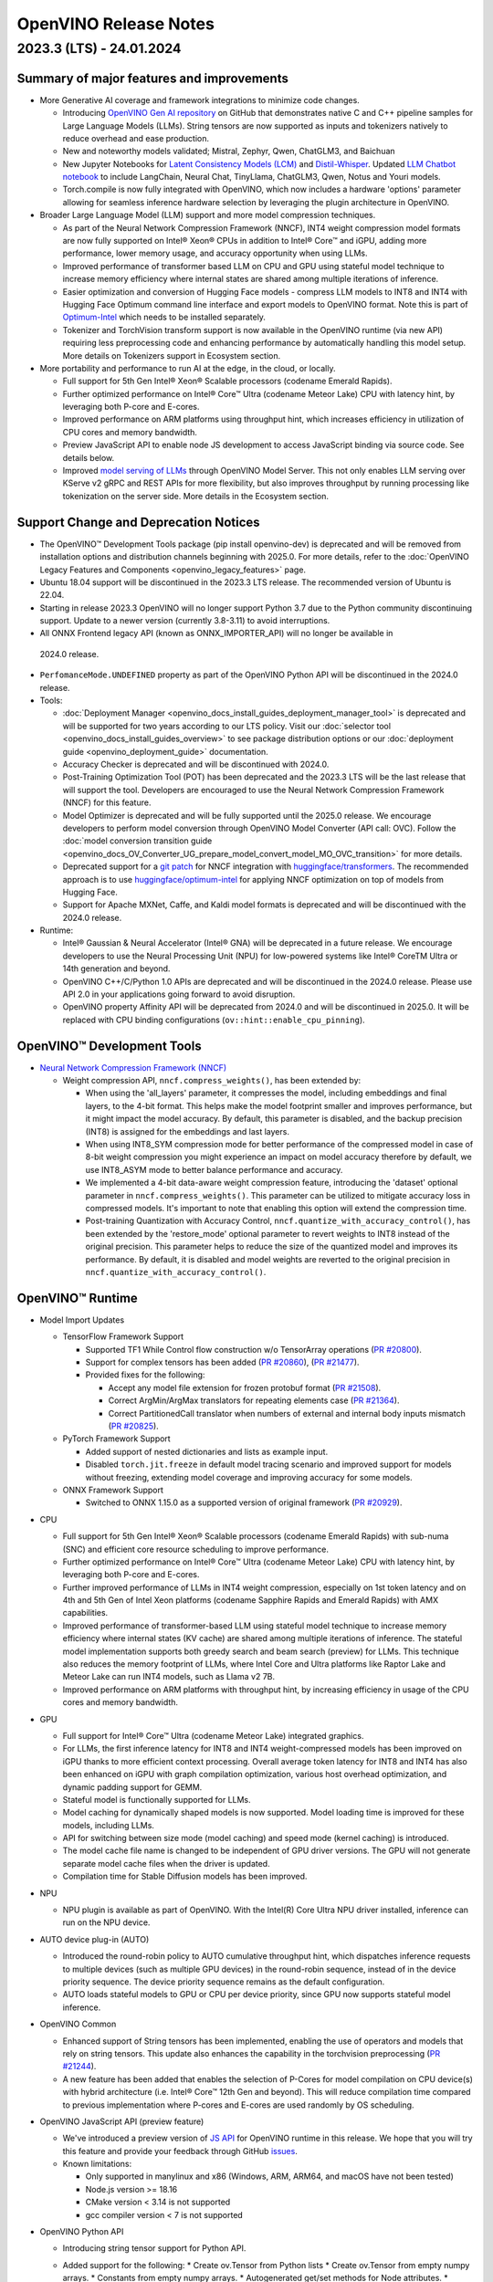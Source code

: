 .. {#openvino_release_notes}

OpenVINO Release Notes
========================================


2023.3 (LTS) - 24.01.2024
###########################

Summary of major features and improvements
++++++++++++++++++++++++++++++++++++++++++++

* More Generative AI coverage and framework integrations to minimize code changes.

  * Introducing `OpenVINO Gen AI repository <https://github.com/openvinotoolkit/openvino.genai>`__
    on GitHub that demonstrates native C and C++ pipeline samples for Large Language Models
    (LLMs). String tensors are now supported as inputs and tokenizers natively to reduce
    overhead and ease production.
  * New and noteworthy models validated; Mistral, Zephyr, Qwen, ChatGLM3, and Baichuan
  * New Jupyter Notebooks for
    `Latent Consistency Models (LCM) <https://github.com/openvinotoolkit/openvino_notebooks/tree/main/notebooks/263-latent-consistency-models-image-generation>`__
    and `Distil-Whisper <https://github.com/openvinotoolkit/openvino_notebooks/tree/main/notebooks/267-distil-whisper-asr>`__.
    Updated `LLM Chatbot notebook <https://github.com/openvinotoolkit/openvino_notebooks/tree/main/notebooks/254-llm-chatbot>`__
    to include LangChain, Neural Chat, TinyLlama, ChatGLM3, Qwen, Notus and Youri models.
  * Torch.compile is now fully integrated with OpenVINO, which now includes a hardware
    'options' parameter allowing for seamless inference hardware selection by leveraging
    the plugin architecture in OpenVINO.

* Broader Large Language Model (LLM) support and more model compression techniques.

  * As part of the Neural Network Compression Framework (NNCF), INT4 weight compression model
    formats are now fully supported on Intel® Xeon® CPUs  in addition to Intel® Core™ and iGPU,
    adding more performance, lower memory usage, and accuracy opportunity when using LLMs.
  * Improved performance of transformer based LLM on CPU and GPU using stateful model technique
    to increase memory efficiency where internal states are shared among multiple iterations of
    inference.
  * Easier optimization and conversion of Hugging Face models - compress LLM models to INT8
    and INT4 with Hugging Face Optimum command line interface and export models to OpenVINO
    format. Note this is part of `Optimum-Intel <https://huggingface.co/docs/optimum/intel/index>`__
    which needs to be installed separately.
  * Tokenizer and TorchVision transform support is now available in the OpenVINO runtime
    (via new API) requiring less preprocessing code and enhancing performance by automatically
    handling this model setup. More details on Tokenizers support in Ecosystem section.

* More portability and performance to run AI at the edge, in the cloud, or locally.

  * Full support for 5th Gen Intel® Xeon® Scalable processors (codename Emerald Rapids).
  * Further optimized performance on Intel® Core™ Ultra (codename Meteor Lake) CPU with
    latency hint, by leveraging both P-core and E-cores.
  * Improved performance on ARM platforms using throughput hint, which increases efficiency
    in utilization of CPU cores and memory bandwidth.
  * Preview JavaScript API to enable node JS development to access JavaScript binding via
    source code. See details below.
  * Improved `model serving of LLMs <https://github.com/openvinotoolkit/model_server/tree/main/demos/python_demos/llm_text_generation>`__
    through OpenVINO Model Server. This not only enables LLM serving over KServe v2 gRPC
    and REST APIs for more flexibility, but also improves throughput by running processing
    like tokenization on the server side. More details in the Ecosystem section.


Support Change and Deprecation Notices
++++++++++++++++++++++++++++++++++++++++++

* The OpenVINO™ Development Tools package (pip install openvino-dev) is deprecated and will be
  removed from installation options and distribution channels beginning with 2025.0.
  For more details, refer to the :doc:`OpenVINO Legacy Features and Components <openvino_legacy_features>`
  page.
* Ubuntu 18.04 support will be discontinued in the 2023.3 LTS release. The recommended version
  of Ubuntu is 22.04.
* Starting in release 2023.3 OpenVINO will no longer support Python 3.7 due to the Python
  community discontinuing support. Update to a newer version (currently 3.8-3.11) to avoid
  interruptions.
*	All ONNX Frontend legacy API (known as ONNX_IMPORTER_API) will no longer be available in
  2024.0 release.
* ``PerfomanceMode.UNDEFINED`` property as part of the OpenVINO Python API will be
  discontinued in the 2024.0 release.

* Tools:

  * :doc:`Deployment Manager <openvino_docs_install_guides_deployment_manager_tool>`
    is deprecated and will be supported for two years according to our LTS policy.
    Visit our :doc:`selector tool <openvino_docs_install_guides_overview>` to see
    package distribution options or our :doc:`deployment guide <openvino_deployment_guide>`
    documentation.
  * Accuracy Checker is deprecated and will be discontinued with 2024.0.
  * Post-Training Optimization Tool (POT)  has been deprecated and the 2023.3 LTS will be
    the last release that will support the tool.  Developers are encouraged to use the Neural
    Network Compression Framework (NNCF) for this feature.
  * Model Optimizer is deprecated and will be fully supported until the 2025.0 release.
    We encourage developers to perform model conversion through OpenVINO Model Converter
    (API call: OVC). Follow the
    :doc:`model conversion transition guide <openvino_docs_OV_Converter_UG_prepare_model_convert_model_MO_OVC_transition>`
    for more details.
  * Deprecated support for a `git patch <https://github.com/openvinotoolkit/nncf/tree/develop/third_party_integration/huggingface_transformers>`__
    for NNCF integration with `huggingface/transformers <https://github.com/huggingface/transformers>`__.
    The recommended approach is to use `huggingface/optimum-intel <https://github.com/huggingface/optimum-intel>`__
    for applying NNCF optimization on top of models from Hugging Face.
  * Support for Apache MXNet, Caffe, and Kaldi model formats is deprecated and will be
    discontinued with the 2024.0 release.

* Runtime:

  * Intel® Gaussian & Neural Accelerator (Intel® GNA) will be deprecated in a future release.
    We encourage developers to use the Neural Processing Unit (NPU) for low-powered systems
    like Intel® CoreTM Ultra or 14th generation and beyond.
  * OpenVINO C++/C/Python 1.0 APIs are deprecated and will be discontinued in the 2024.0 release.
    Please use API 2.0 in your applications going forward to avoid disruption.
  * OpenVINO property Affinity API will be deprecated from 2024.0 and will be discontinued in 2025.0.
    It will be replaced with CPU binding configurations (``ov::hint::enable_cpu_pinning``).


OpenVINO™ Development Tools
++++++++++++++++++++++++++++++++++++++++++

* `Neural Network Compression Framework (NNCF) <https://github.com/openvinotoolkit/nncf>`__

  * Weight compression API, ``nncf.compress_weights()``, has been extended by:

    * When using the 'all_layers' parameter, it compresses the model, including embeddings
      and final layers, to the 4-bit format. This helps make the model footprint smaller
      and improves performance, but it might impact the model accuracy. By default, this
      parameter is disabled, and the backup precision (INT8) is assigned for the embeddings
      and last layers.
    * When using INT8_SYM compression mode for better performance of the compressed model
      in case of 8-bit weight compression you might experience an impact on model accuracy
      therefore by default, we use INT8_ASYM mode to better balance performance and accuracy.
    * We implemented a 4-bit data-aware weight compression feature, introducing the 'dataset'
      optional parameter in ``nncf.compress_weights()``. This parameter can be utilized to
      mitigate accuracy loss in compressed models. It's important to note that enabling
      this option will extend the compression time.
    * Post-training Quantization with Accuracy Control, ``nncf.quantize_with_accuracy_control()``,
      has been extended by the  'restore_mode' optional parameter to revert weights to INT8
      instead of the original precision. This parameter helps to reduce the size of the
      quantized model and improves its performance. By default, it is disabled and model
      weights are reverted to the original precision in ``nncf.quantize_with_accuracy_control()``.

OpenVINO™ Runtime
++++++++++++++++++++++++

* Model Import Updates

  * TensorFlow Framework Support

    * Supported TF1 While Control flow construction w/o TensorArray operations
      (`PR #20800 <https://github.com/openvinotoolkit/openvino/pull/20800>`__).
    * Support for complex tensors has been added
      (`PR #20860 <https://github.com/openvinotoolkit/openvino/pull/20860>`__),
      (`PR #21477 <https://github.com/openvinotoolkit/openvino/pull/21477>`__).
    * Provided fixes for the following:

      * Accept any model file extension for frozen protobuf format
        (`PR #21508 <https://github.com/openvinotoolkit/openvino/pull/21508>`__).
      * Correct ArgMin/ArgMax translators for repeating elements case
        (`PR #21364 <https://github.com/openvinotoolkit/openvino/pull/21364>`__).
      * Correct PartitionedCall translator when numbers of external and internal
        body inputs mismatch
        (`PR #20825 <https://github.com/openvinotoolkit/openvino/pull/20825>`__).

  * PyTorch Framework Support

    * Added support of nested dictionaries and lists as example input.
    * Disabled ``torch.jit.freeze`` in default model tracing scenario and
      improved support for models without freezing, extending model
      coverage and improving accuracy for some models.

  * ONNX Framework Support

    * Switched to ONNX 1.15.0 as a supported version of original framework
      (`PR #20929 <https://github.com/openvinotoolkit/openvino/pull/20929>`__).

* CPU

  * Full support for 5th Gen Intel® Xeon® Scalable processors (codename Emerald Rapids)
    with sub-numa (SNC) and efficient core resource scheduling to improve performance.
  * Further optimized performance on Intel® Core™ Ultra (codename Meteor Lake) CPU with
    latency hint, by leveraging both P-core and E-cores.
  * Further improved performance of LLMs in INT4 weight compression, especially on 1st
    token latency and on 4th and 5th Gen of Intel Xeon platforms (codename Sapphire
    Rapids and Emerald Rapids) with AMX capabilities.
  * Improved performance of transformer-based LLM using stateful model technique to
    increase memory efficiency where internal states (KV cache) are shared among multiple
    iterations of inference. The stateful model implementation supports both greedy search
    and beam search (preview) for LLMs. This technique also reduces the memory footprint
    of LLMs, where Intel Core and Ultra platforms like Raptor Lake and Meteor Lake can
    run INT4 models, such as Llama v2 7B.
  * Improved performance on ARM platforms with throughput hint, by increasing
    efficiency in usage of the CPU cores and memory bandwidth.

* GPU

  * Full support for Intel® Core™ Ultra (codename Meteor Lake) integrated graphics.
  * For LLMs, the first inference latency for INT8 and INT4 weight-compressed models has
    been improved on iGPU thanks to more efficient context processing. Overall average
    token latency for INT8 and INT4 has also been enhanced on iGPU with graph compilation
    optimization, various host overhead optimization, and dynamic padding support for GEMM.
  * Stateful model is functionally supported for LLMs.
  * Model caching for dynamically shaped models is now supported. Model loading time is
    improved for these models, including LLMs.
  * API for switching between size mode (model caching) and speed mode (kernel caching)
    is introduced.
  * The model cache file name is changed to be independent of GPU driver versions.
    The GPU will not generate separate model cache files when the driver is updated.
  * Compilation time for Stable Diffusion models has been improved.

* NPU

  * NPU plugin is available as part of OpenVINO. With the Intel(R) Core Ultra NPU driver
    installed, inference can run on the NPU device.

* AUTO device plug-in (AUTO)

  * Introduced the round-robin policy to AUTO cumulative throughput hint, which dispatches
    inference requests to multiple devices (such as multiple GPU devices) in the round-robin
    sequence, instead of in the device priority sequence. The device priority sequence
    remains as the default configuration.
  * AUTO loads stateful models to GPU or CPU per device priority, since GPU now supports
    stateful model inference.

* OpenVINO Common

  * Enhanced support of String tensors has been implemented, enabling the use of operators
    and models that rely on string tensors.  This update also enhances the capability in
    the torchvision preprocessing (`PR #21244 <https://github.com/openvinotoolkit/openvino/pull/20929>`__).
  * A new feature has been added that enables the selection of P-Cores for model compilation
    on CPU device(s) with hybrid architecture (i.e. Intel® Core™ 12th Gen and beyond).
    This will reduce compilation time compared to previous implementation where P-cores
    and E-cores are used randomly by OS scheduling.

* OpenVINO JavaScript API (preview feature)

  * We've introduced a preview version of
    `JS API <https://github.com/openvinotoolkit/openvino/tree/master/src/bindings/js>`__
    for OpenVINO runtime in this release. We hope that you will try this feature and
    provide your feedback through GitHub `issues <https://github.com/openvinotoolkit/openvino/issues>`__.
  * Known limitations:

    * Only supported in manylinux and x86 (Windows, ARM, ARM64, and macOS have not been tested)
    * Node.js version >= 18.16
    * CMake version < 3.14 is not supported
    * gcc compiler version < 7 is not supported

* OpenVINO Python API

  * Introducing string tensor support for Python API.
  * Added support for the following:
    * Create ov.Tensor from Python lists
    * Create ov.Tensor from empty numpy arrays.
    * Constants from empty numpy arrays.
    * Autogenerated get/set methods for Node attributes.
    * Inference functions (InferRequest.infer/start_async, CompiledModel.__call__ etc.)
      support OVDict as the input.
    * PILLOW interpolation modes bindings.
      (`PR #21188 <https://github.com/openvinotoolkit/openvino/pull/21188>`__
      external contribution: @meetpatel0963)
  * Torchvision to :doc:`OpenVINO preprocessing <openvino_docs_OV_UG_string_tensors>`
    converter documentation has been added to OpenVINO docs.


OpenVINO Ecosystem
+++++++++++++++++++++++++++++++++++++++++++++

* OpenVINO Tokenizer (Preview feature)

  * OpenVINO Tokenizer adds text processing operations to OpenVINO:

    * Text PrePostprocessing without third-party dependencies
    * Convert a HuggingFace tokenizer into the OpenVINO model tokenizer and the
      detokenizer using a CLI tool or Python API
    * Connect a tokenizer and a model to get a single model with text input

  * OpenVINO Tokenizer models work only on the CPU device
  * Supported platforms: Linux (x86 and ARM), Windows and Mac (x86 and ARM)


* OpenVINO Model Server

  * Added support for serving pipelines with custom nodes implemented as a
    `python code <https://github.com/openvinotoolkit/model_server/blob/main/docs/python_support/quickstart.md>`__
    This greatly simplifies exposing GenAI algorithms based on Hugging Face
    and Optimum libraries. It can be also applied for arbitrary pre and
    post-processing in model serving pipelines.
  * Included a new set of model serving demos that use custom nodes with python
    code. These include LLM `text generation <https://github.com/openvinotoolkit/model_server/tree/main/demos/python_demos/llm_text_generation>`__,
    `stable diffusion <https://github.com/openvinotoolkit/model_server/tree/main/demos/python_demos/stable_diffusion>`__,
    and `seq2seq translation <https://github.com/openvinotoolkit/model_server/tree/main/demos/python_demos/seq2seq_translation>`__.
  * Improved video stream analysis `demo <https://github.com/openvinotoolkit/model_server/tree/main/demos/real_time_stream_analysis/python>`__.
    A simple client example can now process the
    video stream from a local camera, video file or RTSP stream.
  * Learn more about these changes on
    `GitHub <https://github.com/openvinotoolkit/model_server/releases>`__.


* Jupyter Notebook Tutorials

  * The following notebooks have been updated or newly added:

    * `Sound generation with AudioLDM2 and OpenVINO <https://github.com/openvinotoolkit/openvino_notebooks/tree/main/notebooks/270-sound-generation-audioldm2>`__.
    * `Single-step image generation using SDXL-turbo and OpenVINO <https://github.com/openvinotoolkit/openvino_notebooks/tree/main/notebooks/271-sdxl-turbo>`__.
    * `Paint by Example using Diffusion models and OpenVINO™ <https://github.com/openvinotoolkit/openvino_notebooks/tree/main/notebooks/272-paint-by-example>`__.
    * `LLM-powered chatbot using Stable-Zephyr-3b and OpenVINO <https://github.com/openvinotoolkit/openvino_notebooks/tree/main/notebooks/273-stable-zephyr-3b-chatbot>`__.
    * `Object segmentations with EfficientSAM and OpenVINO <https://github.com/openvinotoolkit/openvino_notebooks/tree/main/notebooks/274-efficient-sam>`__.
    * `Create an LLM-powered RAG system using OpenVINO  <https://github.com/openvinotoolkit/openvino_notebooks/blob/main/notebooks/254-llm-chatbot/254-rag-chatbot.ipynb>`__
      - Demonstrates an integration with LangChain.
    * `High-resolution image generation with Segmind-VegaRT and OpenVINO <https://github.com/openvinotoolkit/openvino_notebooks/blob/main/notebooks/248-stable-diffusion-xl/248-segmind-vegart.ipynb>`__.
    * `Text-to-Image Generation with LCM LoRA and ControlNet Conditioning <https://github.com/openvinotoolkit/openvino_notebooks/blob/main/notebooks/263-latent-consistency-models-image-generation/263-lcm-lora-controlnet.ipynb>`__.
    * `LLM Instruction-following pipeline with OpenVINO <https://github.com/openvinotoolkit/openvino_notebooks/tree/main/notebooks/275-llm-question-answering>`__ -
      Demonstrates how to run an instruction-following text generation pipeline using
      tiny-llama-1b-chat, phi-2, dolly-v2-3b, red-pajama-3b-instruct and mistral-7b models.
    * `LLM chabot notebook <https://github.com/openvinotoolkit/openvino_notebooks/blob/main/notebooks/254-llm-chatbot>`__
      updated with support for new LLMs and INT4/INT8 Weight Compression: TinyLlama-1b-chat,
      Mistral-7B, neural-chat-7b, notus-7b, ChatGLM3, youri-7b-chat (for Japanese language).

  * Added optimization support (8-bit quantization, weight compression) by NNCF for the following notebooks:

    * `Image generation with Würstchen and OpenVINO <https://github.com/openvinotoolkit/openvino_notebooks/tree/main/notebooks/265-wuerstchen-image-generation>`__
    * `QR-code monster <https://github.com/openvinotoolkit/openvino_notebooks/tree/main/notebooks/264-qrcode-monster>`__
    * `INT4-compression support for LLaVA multimodal chatbot <https://github.com/openvinotoolkit/openvino_notebooks/tree/main/notebooks/257-llava-multimodal-chatbot>`__
    * `Distil-whisper quantization <https://github.com/openvinotoolkit/openvino_notebooks/tree/main/notebooks/267-distil-whisper-asr>`__





Known issues
++++++++++++++++++++++++++++++++++++++++++++

| **ID - 127202**
| *Component* - CPU Plugin
| *Description:*
|   Deeplabv3 model from TF framework shows lower performance than previous
    release. This is because the TopK layer in the model is now correctly
    conducting the stable sort as specified by the model, slower than the
    previous unstable sort.
| *Workaround:*
|   This release has the correct behavior. If performance is critical,
    please use the previous version of OpenVINO, or tune the model.

| **ID - 123101**
| *Component* - GPU plugin
| *Description:*
|   Hung up of GPU plugin on A770 Graphics (dGPU) in case of large
    batch size (1750).
| *Workaround:*
|   Decrease the batch size, and wait for the fixed driver released.


Included in This Release
+++++++++++++++++++++++++++++++++++++++++++++

The Intel® Distribution of OpenVINO™ toolkit is available for downloading in
three types of operating systems: Windows, Linux, and macOS.

+--------------------------------------------------------------------+-----------------------------------------------------------+-------------------------------------------------+
|| Component                                                         || License                                                  | Location                                        |
+================================+===================================+=================+=================+=======================+=================================================+
|| OpenVINO (Inference Engine) C++ Runtime                           || Dual licensing:                                          || <install_root>/runtime/*                       |
|| Unified API to integrate the inference with application logic     || Intel® OpenVINO™ Distribution License (Version May 2021) || <install_root>/runtime/include/*               |
|| OpenVINO (Inference Engine) Headers                               || Apache 2.0                                               ||                                                |
+--------------------------------------------------------------------+-----------------------------------------------------------+-------------------------------------------------+
|| OpenVINO (Inference Engine) Python API                            || Apache 2.0                                               || <install_root>/python/*                        |
+--------------------------------------------------------------------+-----------------------------------------------------------+-------------------------------------------------+
|| OpenVINO (Inference Engine) Samples                               || Apache 2.0                                               || <install_root>/samples/*                       |
|| Samples that illustrate OpenVINO C++/ Python API usage            ||                                                          ||                                                |
+--------------------------------------------------------------------+-----------------------------------------------------------+-------------------------------------------------+
|| [Deprecated] Deployment manager                                   || Apache 2.0                                               || <install_root>/tools/deployment_manager/*      |
|| The Deployment Manager is a Python command-line tool that         ||                                                          ||                                                |
|| creates a deployment package by assembling the model, IR files,   ||                                                          ||                                                |
|| your application, and associated dependencies into a runtime      ||                                                          ||                                                |
|| package for your target device.                                   ||                                                          ||                                                |
+--------------------------------------------------------------------+-----------------------------------------------------------+-------------------------------------------------+


Legal Information
+++++++++++++++++++++++++++++++++++++++++++++

You may not use or facilitate the use of this document in connection with any infringement
or other legal analysis concerning Intel products described herein.

You agree to grant Intel a non-exclusive, royalty-free license to any patent claim
thereafter drafted which includes subject matter disclosed herein.

No license (express or implied, by estoppel or otherwise) to any intellectual property
rights is granted by this document.

All information provided here is subject to change without notice. Contact your Intel
representative to obtain the latest Intel product specifications and roadmaps.

The products described may contain design defects or errors known as errata which may
cause the product to deviate from published specifications. Current characterized errata
are available on request.

Intel technologies' features and benefits depend on system configuration and may require
enabled hardware, software or service activation. Learn more at
`http://www.intel.com/ <http://www.intel.com/>`__
or from the OEM or retailer.

No computer system can be absolutely secure.

Intel, Atom, Arria, Core, Movidius, Xeon, OpenVINO, and the Intel logo are trademarks
of Intel Corporation in the U.S. and/or other countries.

OpenCL and the OpenCL logo are trademarks of Apple Inc. used by permission by Khronos

Other names and brands may be claimed as the property of others.

Copyright © 2023, Intel Corporation. All rights reserved.

For more complete information about compiler optimizations, see our Optimization Notice.

Performance varies by use, configuration and other factors. Learn more at
`www.Intel.com/PerformanceIndex <www.Intel.com/PerformanceIndex>`__.

Download
+++++++++++++++++++++++++++++++++++++++++++++

`The OpenVINO product selector tool <https://docs.openvino.ai/install>`__
provides easy access to the right packages that match your desired OS, version,
and distribution options.




